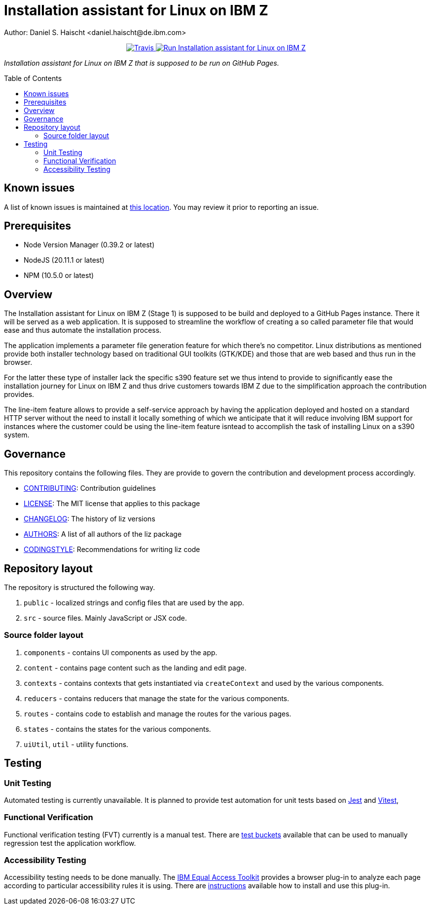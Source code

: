 = Installation assistant for Linux on IBM Z
Author: Daniel S. Haischt <daniel.haischt@de.ibm.com>
:toc: macro
:source-highlighter: pygments

++++
<p align="center">
  <a href="https://travis.ibm.com/linuxonz/liz" target="_blank">
    <img alt="Travis" src="https://v3.travis.ibm.com/linuxonz/liz.svg?token=sTwrf5YsyjBkhBTKWnZE&branch=main">
  </a>
  <a href="https://pages.github.ibm.com/linuxonz/liz/" target="_blank">
    <img alt="Run Installation assistant for Linux on IBM Z" src="https://img.shields.io/badge/run-Installation_assistant_for_Linux_on_IBM_Z-blue" />
  </a>
</p>
++++



_Installation assistant for Linux on IBM Z that is supposed to be run on GitHub Pages._

toc::[]

== Known issues

A list of known issues is maintained at https://github.ibm.com/linuxonz/liz/wiki/Known-Issues[this location]. You may review it prior to reporting an issue.

== Prerequisites

* Node Version Manager (0.39.2 or latest)
* NodeJS (20.11.1 or latest)
* NPM (10.5.0 or latest)

== Overview

The Installation assistant for Linux on IBM Z (Stage 1) is supposed to be build and deployed to a GitHub Pages instance. There it will be served as a web application. It is supposed to streamline the workflow of creating a so called parameter file that would ease and thus automate the installation process.

The application implements a parameter file generation feature for which there's no competitor. Linux distributions as mentioned provide both installer technology based on traditional GUI toolkits (GTK/KDE) and those that are web based and thus run in the browser.

For the latter these type of installer lack the specific s390 feature set we thus intend to provide to significantly ease the installation journey for Linux on IBM Z and thus drive customers towards IBM Z due to the simplification approach the contribution provides.

The line-item feature allows to provide a self-service approach by having the application deployed and hosted on a standard HTTP server without the need to install it locally something of which we anticipate that it will reduce involving IBM support for instances where the customer could be using the line-item feature isntead to accomplish the task of installing Linux on a s390 system.

== Governance

This repository contains the following files. They are provide to govern the contribution and development process accordingly.

* link:CONTRIBUTING.adoc[CONTRIBUTING]: Contribution guidelines
* link:LICENSE[LICENSE]: The MIT license that applies to this package
* link:CHANGELOG[CHANGELOG]: The history of liz versions
* link:AUTHORS[AUTHORS]: A list of all authors of the liz package
* link:CODINGSTYLE.adoc[CODINGSTYLE]: Recommendations for writing liz code

== Repository layout

The repository is structured the following way.

1. `public` - localized strings and config files that are used by the app.
2. `src` - source files. Mainly JavaScript or JSX code.

=== Source folder layout

1. `components` - contains UI components as used by the app.
2. `content` - contains page content such as the landing and edit page.
3. `contexts` - contains contexts that gets instantiated via `createContext` and used by the various components.
4. `reducers` - contains reducers that manage the state for the various components.
5. `routes` - contains code to establish and manage the routes for the various pages.
6. `states` - contains the states for the various components.
7. `uiUtil`, `util` - utility functions.

== Testing

=== Unit Testing

Automated testing is currently unavailable. It is planned to provide test automation for unit tests based on https://jestjs.io/[Jest] and https://vitest.dev/[Vitest], 

=== Functional Verification

Functional verification testing (FVT) currently is a manual test. There are https://github.ibm.com/linuxonz/liz/wiki/Functional-Verification-Testing[test buckets] available that can be used to manually regression test the application workflow.

=== Accessibility Testing

Accessibility testing needs to be done manually. The https://www.ibm.com/able/toolkit/[IBM Equal Access Toolkit] provides a browser plug-in to analyze each page according to particular accessibility rules it is using. There are https://github.ibm.com/linuxonz/liz/wiki/Accessibility-Verification-Testing[instructions] available how to install and use this plug-in.
